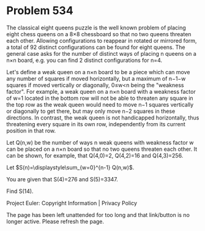 *   Problem 534

   The classical eight queens puzzle is the well known problem of placing
   eight chess queens on a 8×8 chessboard so that no two queens threaten each
   other. Allowing configurations to reappear in rotated or mirrored form, a
   total of 92 distinct configurations can be found for eight queens. The
   general case asks for the number of distinct ways of placing n queens on a
   n×n board, e.g. you can find 2 distinct configurations for n=4.

   Let's define a weak queen on a n×n board to be a piece which can move any
   number of squares if moved horizontally, but a maximum of n−1−w squares if
   moved vertically or diagonally, 0≤w<n being the "weakness factor". For
   example, a weak queen on a n×n board with a weakness factor of w=1 located
   in the bottom row will not be able to threaten any square in the top row
   as the weak queen would need to move n−1 squares vertically or diagonally
   to get there, but may only move n−2 squares in these directions. In
   contrast, the weak queen is not handicapped horizontally, thus threatening
   every square in its own row, independently from its current position in
   that row.

   Let Q(n,w) be the number of ways n weak queens with weakness factor w can
   be placed on a n×n board so that no two queens threaten each other. It can
   be shown, for example, that Q(4,0)=2, Q(4,2)=16 and Q(4,3)=256.

   Let $S(n)=\displaystyle\sum_{w=0}^{n-1} Q(n,w)$.

   You are given that S(4)=276 and S(5)=3347.

   Find S(14).

   Project Euler: Copyright Information | Privacy Policy

   The page has been left unattended for too long and that link/button is no
   longer active. Please refresh the page.
